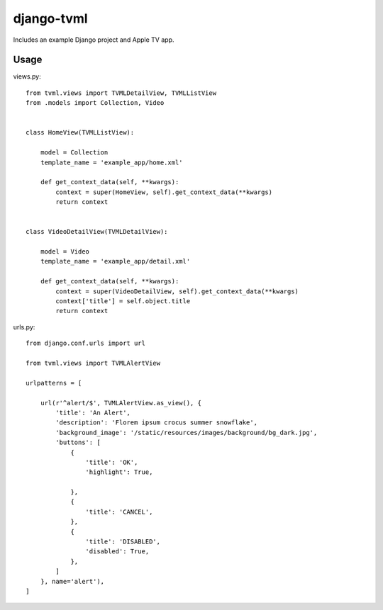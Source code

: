 =============================
django-tvml
=============================

Includes an example Django project and Apple TV app. 


Usage
-----------------

views.py::

    from tvml.views import TVMLDetailView, TVMLListView
    from .models import Collection, Video


    class HomeView(TVMLListView):

        model = Collection
        template_name = 'example_app/home.xml'

        def get_context_data(self, **kwargs):
            context = super(HomeView, self).get_context_data(**kwargs)
            return context


    class VideoDetailView(TVMLDetailView):

        model = Video
        template_name = 'example_app/detail.xml'

        def get_context_data(self, **kwargs):
            context = super(VideoDetailView, self).get_context_data(**kwargs)
            context['title'] = self.object.title
            return context


urls.py::

    from django.conf.urls import url

    from tvml.views import TVMLAlertView

    urlpatterns = [

        url(r'^alert/$', TVMLAlertView.as_view(), {
            'title': 'An Alert', 
            'description': 'Florem ipsum crocus summer snowflake',
            'background_image': '/static/resources/images/background/bg_dark.jpg', 
            'buttons': [ 
                {
                    'title': 'OK',
                    'highlight': True,
                    
                }, 
                {
                    'title': 'CANCEL',
                },
                {
                    'title': 'DISABLED',
                    'disabled': True,
                },  
            ]
        }, name='alert'), 
    ]
